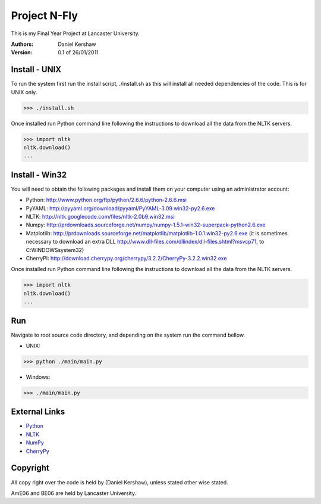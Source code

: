 ===============
Project N-Fly
===============
This is my Final Year Project at Lancaster University. 

:Authors:
    Daniel Kershaw
:Version: 0.1 of 26/01/2011 

---------------
Install - UNIX
---------------
To run the system first run the install script, ./install.sh as this will install all needed dependencies of the code. This is for UNIX only. 

>>> ./install.sh

Once installed run Python command line following the instructions to download all the data from the NLTK servers. 

>>> import nltk
nltk.download()
...

---------------
Install - Win32
---------------
You will need to obtain the following packages and install them on your computer using an administrator account:

- Python: http://www.python.org/ftp/python/2.6.6/python-2.6.6.msi
- PyYAML: http://pyyaml.org/download/pyyaml/PyYAML-3.09.win32-py2.6.exe
- NLTK: http://nltk.googlecode.com/files/nltk-2.0b9.win32.msi
- Numpy: http://prdownloads.sourceforge.net/numpy/numpy-1.5.1-win32-superpack-python2.6.exe
- Matplotlib: http://prdownloads.sourceforge.net/matplotlib/matplotlib-1.0.1.win32-py2.6.exe (it is sometimes necessary to download an extra DLL http://www.dll-files.com/dllindex/dll-files.shtml?msvcp71, to C:\WINDOWS\system32\)
- CherryPi: http://download.cherrypy.org/cherrypy/3.2.2/CherryPy-3.2.2.win32.exe

Once installed run Python command line following the instructions to download all the data from the NLTK servers. 

>>> import nltk
nltk.download()
...

---------------
Run
---------------
Navigate to root source code directory, and depending on the system run the command bellow. 

- UNIX: 

>>> python ./main/main.py

- Windows:

>>> ./main/main.py
 
---------------
External Links
---------------
- `Python <http://www.python.org/>`_
- `NLTK <http://www.nltk.org>`_
- `NumPy <http://numpy.scipy.org/>`_
- `CherryPy <http://cherrypy.org/>`_

---------------
Copyright 
---------------
All copy right over the code is held by (Daniel Kershaw), unless stated other wise stated.

AmE06 and BE06 are held by Lancaster University. 